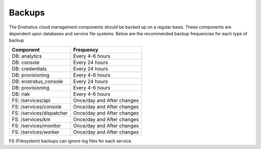 .. _backups:

Backups
-------

The Enstratius cloud management components should be backed up on a regular basis.  These
components are dependent upon databases and service file systems.  Below are the
recommended backup frequencies for each type of backup

+-------------------------------------+----------------------------+
| **Component**                       | **Frequency**              |
+=====================================+============================+
| DB: analytics                       | Every 4-6 hours            |
+-------------------------------------+----------------------------+
| DB: console                         | Every 24 hours             |
+-------------------------------------+----------------------------+
| DB: credentials                     | Every 24 hours             |
+-------------------------------------+----------------------------+
| DB: provisioning                    | Every 4-6 hours            |
+-------------------------------------+----------------------------+
| DB: enstratus_console               | Every 24 hours             |
+-------------------------------------+----------------------------+
| DB: provisioning                    | Every 4-6 hours            |
+-------------------------------------+----------------------------+
| DB: riak                            | Every 4-6 hours            |
+-------------------------------------+----------------------------+
| FS: /services/api                   | Once/day and After changes |
+-------------------------------------+----------------------------+
| FS: /services/console               | Once/day and After changes |
+-------------------------------------+----------------------------+
| FS: /services/dispatcher            | Once/day and After changes |
+-------------------------------------+----------------------------+
| FS: /services/km                    | Once/day and After changes |
+-------------------------------------+----------------------------+
| FS: /services/monitor               | Once/day and After changes |
+-------------------------------------+----------------------------+
| FS: /services/worker                | Once/day and After changes |
+-------------------------------------+----------------------------+

FS (Filesystem) backups can ignore log files for each service.
